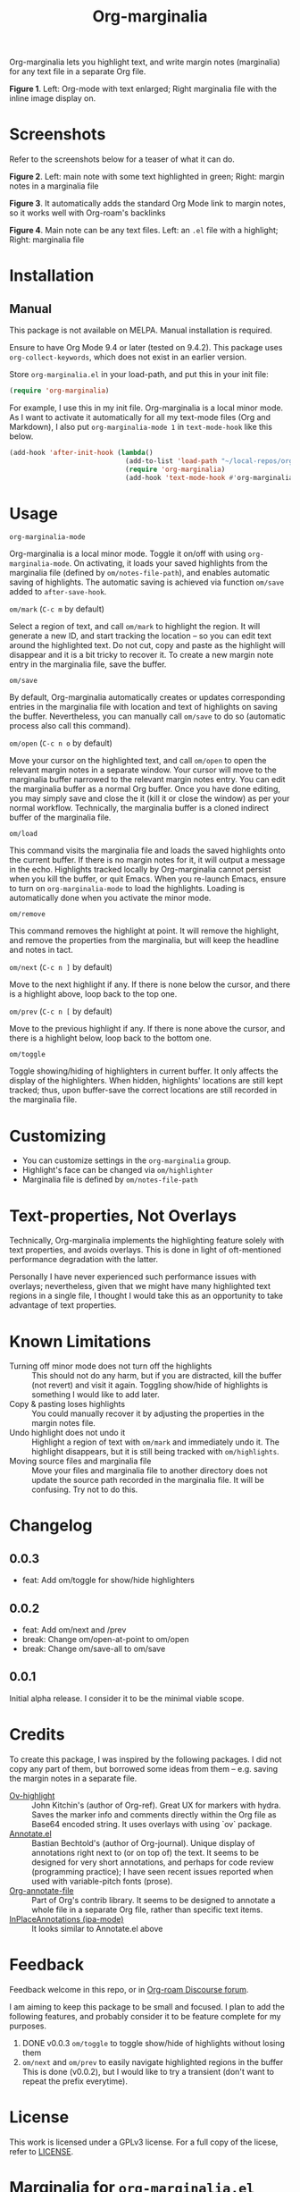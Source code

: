 [[file:https://img.shields.io/badge/License-GPLv3-blue.svg]]

#+TITLE: Org-marginalia

#+PROPERTY: LOGGING nil

# Note: I use the readme template that alphapapa shares on his GitHub repo <https://github.com/alphapapa/emacs-package-dev-handbook#template>. It works with the org-make-toc <https://github.com/alphapapa/org-make-toc> package, which automatically updates the table of contents.

Org-marginalia lets you highlight text, and write margin notes (marginalia) for any text file in a separate Org file. 

[[./resources/images/2020-12-24T101116_Title.png]]
*Figure 1*. Left: Org-mode with text enlarged; Right marginalia file with the inline image display on.  

* Screenshots

Refer to the screenshots below for a teaser of  what it can do.

[[./resources/images/2020-12-22T141331-OM-screen-shot-01.png]]
*Figure 2*. Left: main note with some text highlighted in green; Right: margin notes in a marginalia file

[[./resources/images/2020-12-22T141331-OM-screen-shot-02.png]]
*Figure 3*. It automatically adds the standard Org Mode link to margin notes, so it works well with Org-roam's backlinks

[[./resources/images/2020-12-22T141331-OM-screen-shot-03.png]]
*Figure 4*. Main note can be any text files. Left: an ~.el~ file with a highlight; Right: marginalia file

* Contents                                                         :noexport:
:PROPERTIES:
:TOC:      :include siblings
:END:
:CONTENTS:
- [[#installation][Installation]]
- [[#usage][Usage]]
- [[#customizing][Customizing]]
- [[#text-properties-not-overlays][Text-properties, Not Overlays]]
- [[#known-limitations][Known Limitations]]
- [[#changelog][Changelog]]
- [[#credits][Credits]]
- [[#feedback][Feedback]]
- [[#license][License]]
- [[#marginalia-for-org-marginaliael][Marginalia for org-marginalia.el]]
  - [[#defun-omnext][defun om/next]]
  - [[#defgroup-org-marginalia][(defgroup org-marginalia]]
  - [[#defface-omhighlighter][(defface om/highlighter]]
  - [[#interactive][interactive]]
  - [[#defun-ommark][defun om/mark]]
:END:

* Installation
:PROPERTIES:
:TOC:      :depth 0
:END:

** Manual
This package is not available on MELPA. Manual installation is required.

Ensure to have Org Mode 9.4 or later (tested on 9.4.2). This package uses ~org-collect-keywords~, which does not exist in an earlier version.

Store =org-marginalia.el= in your load-path, and put this in your init file:

#+BEGIN_SRC emacs-lisp
(require 'org-marginalia)
#+END_SRC

For example, I use this in my init file. Org-marginalia is a local minor mode. As I want to activate it automatically for all my text-mode files (Org and Markdown), I also put ~org-marginalia-mode 1~ in ~text-mode-hook~ like this below.

#+begin_src emacs-lisp
(add-hook 'after-init-hook (lambda()
                             (add-to-list 'load-path "~/local-repos/org-marginalia/")
                             (require 'org-marginalia)
                             (add-hook 'text-mode-hook #'org-marginalia-mode 1)))
#+end_src
  
* Usage
:PROPERTIES:
:TOC:      :depth 0
:END:

- =org-marginalia-mode= ::
Org-marginalia is a local minor mode. Toggle it on/off with using =org-marginalia-mode=. On activating, it loads your saved highlights from the marginalia file (defined by =om/notes-file-path=), and enables automatic saving of highlights. The automatic saving is achieved via function =om/save= added to =after-save-hook=.

- =om/mark= (=C-c m= by default) ::
Select a region of text, and call =om/mark= to highlight the region. It will generate a new ID, and start tracking the location -- so you can edit text around the highlighted text. Do not cut, copy and paste as the highlight will disappear and it is a bit tricky to recover it. To create a new margin note entry in the marginalia file, save the buffer.

- =om/save= ::
By default, Org-marginalia automatically creates or updates corresponding entries in the marginalia file with location and text of highlights on saving the buffer. Nevertheless, you can manually call =om/save= to do so (automatic process also call this command).

- =om/open= (=C-c n o= by default) ::
Move your cursor on the highlighted text, and call =om/open= to open the relevant margin notes in a separate window. Your cursor will move to the marginalia buffer narrowed to the relevant margin notes entry. You can edit the marginalia buffer as a normal Org buffer. Once you have done editing, you may simply save and close the it (kill it or close the window) as per your normal workflow. Technically, the marginalia buffer is a cloned indirect buffer of the marginalia file. 

- =om/load= ::
This command visits the marginalia file and loads the saved highlights onto the current buffer. If there is no margin notes for it, it will output a message in the echo. Highlights tracked locally by Org-marginalia cannot persist when you kill the buffer, or quit Emacs. When you re-launch Emacs, ensure to turn on =org-marginalia-mode= to load the highlights. Loading is automatically done when you activate the minor mode.

- =om/remove= ::
This command removes the highlight at point. It will remove the highlight, and remove the properties from the marginalia, but will keep the headline and notes in tact. 

- =om/next= (=C-c n ]= by default) ::
Move to the next highlight if any. If there is none below the cursor, and there is a highlight above, loop back to the top one.

- =om/prev= (=C-c n [= by default) ::
Move to the previous highlight if any. If there is none above the cursor, and there is a highlight below, loop back to the bottom one.

- =om/toggle= ::
Toggle showing/hiding of highlighters in current buffer. It only affects the display of the highlighters. When hidden, highlights' locations are still kept tracked; thus, upon buffer-save the correct locations are still recorded in the marginalia file.

* Customizing

- You can customize settings in the =org-marginalia= group.
- Highlight's face can be changed via =om/highlighter=
- Marginalia file is defined by =om/notes-file-path=

* Text-properties, Not Overlays
Technically, Org-marginalia implements the highlighting feature solely with text properties, and avoids overlays. This is done in light of oft-mentioned performance degradation with the latter.

Personally I have never experienced such performance issues with overlays; nevertheless, given that we might have many highlighted text regions in a single file, I thought I would take this as an opportunity to take advantage of text properties.

* Known Limitations

- Turning off minor mode does not turn off the highlights :: This should not do any harm, but if you are distracted, kill the buffer (not revert) and visit it again. Toggling show/hide of highlights is something I would like to add later.
- Copy & pasting loses highlights :: You could manually recover it by adjusting the properties in the margin notes file.
- Undo highlight does not undo it :: Highlight a region of text with =om/mark= and immediately undo it. The highlight disappears, but it is still being tracked with =om/highlights=.
- Moving source files and marginalia file :: Move your files and marginalia file to another directory does not update the source path recorded in the marginalia file. It will be confusing. Try not to do this.

* Changelog
:PROPERTIES:
:TOC:      :depth 0
:END:

** 0.0.3
- feat: Add om/toggle for show/hide highlighters

** 0.0.2
- feat: Add om/next and /prev
- break: Change om/open-at-point to om/open
- break: Change om/save-all to om/save

** 0.0.1
Initial alpha release. I consider it to be the minimal viable scope. 

* Credits
To create this package, I was inspired by the following packages. I did not copy any part of them, but borrowed some ideas from them -- e.g. saving the margin notes in a separate file.

- [[https://github.com/jkitchin/ov-highlight][Ov-highlight]] :: John Kitchin's (author of Org-ref). Great UX for markers with hydra. Saves the marker info and comments directly within the Org file as Base64 encoded string. It uses overlays with using `ov` package.
- [[https://github.com/bastibe/annotate.el][Annotate.el]] :: Bastian Bechtold's (author of Org-journal). Unique display of annotations right next to (or on top of) the text. It seems to be designed for very short annotations, and perhaps for code review (programming practice); I have seen recent issues reported when used with variable-pitch fonts (prose).
- [[https://github.com/tkf/org-mode/blob/master/contrib/lisp/org-annotate-file.el][Org-annotate-file]] :: Part of Org's contrib library. It seems to be designed to annotate a whole file in a separate Org file, rather than specific text items.
- [[https://github.com/IdoMagal/ipa.el][InPlaceAnnotations (ipa-mode)]] :: It looks similar to Annotate.el above

* Feedback

Feedback welcome in this repo, or in [[https://org-roam.discourse.group/t/prototype-org-marginalia-write-margin-notes-with-org-mode/1080][Org-roam Discourse forum]]. 

I am aiming to keep this package to be small and focused. I plan to add the following features, and probably consider it to be feature complete for my purposes.

1. DONE v0.0.3  =om/toggle= to toggle show/hide of highlights without losing them
2. =om/next= and =om/prev= to easily navigate highlighted regions in the buffer
     This is done (v0.0.2), but I would like to try a transient (don't want to repeat the prefix everytime).
   

* License

This work is licensed under a GPLv3 license. For a full copy of the licese, refer to [[./LICENSE][LICENSE]].

* Marginalia for ~org-marginalia.el~
:PROPERTIES:
:marginalia-source-file: ~/local-repos/org-marginalia/org-marginalia.el
:END:
This section is used as a demonstration and a collection of my ideas for this package.

** 
:PROPERTIES:
:marginalia-id: 33710cc4
:marginalia-source-beg: 21619
:marginalia-source-end: 21619
:END:
[[file:~/local-repos/org-marginalia/org-marginalia.el][org-marginalia]]
I need to think it through.
Do I want to reveal invisible elments to move, or keep it hidden.
At the moment, ~om/list-highlights-positions~ has been changed to return beginning points of visible ones only -- this can be changed to make it opsitonal arg. For example, if I want to list *all*, including the hidden ones, do I want to just visible ones?

** (defgroup org-marginalia
:PROPERTIES:
:marginalia-id: 0d953675
:marginalia-source-beg: 6402
:marginalia-source-end: 6426
:END:
[[file:~/local-repos/org-marginalia/org-marginalia.el][org-marginalia]]
** (defface om/highlighter
:PROPERTIES:
:marginalia-id: 8ccff166
:marginalia-source-beg: 6617
:marginalia-source-end: 6640
:END:
[[file:~/local-repos/org-marginalia/org-marginalia.el][org-marginalia]]
** 
:PROPERTIES:
:marginalia-id: 9f60c405
:marginalia-source-beg: 21619
:marginalia-source-end: 21619
:END:
[[file:~/local-repos/org-marginalia/org-marginalia.el][org-marginalia]]
** defun om/mark
:PROPERTIES:
:marginalia-id: b652604e
:marginalia-source-beg: 9101
:marginalia-source-end: 9114
:END:
[[file:~/local-repos/org-marginalia/org-marginalia.el][org-marginalia]]
Some syntactic elements keep their faces descpite being marked.
It appears to be the way font-lock-mode works. Experimenting.
This might also lead to a way for copy and paste (need to deal with duplicate IDs)
#+begin_src 
;; Comment dddd
;; This is considered
;; Comment

;;Comment  dd
jit-lock-register

(defun)

(jit-lock-register #'my/font-lock-fn)
(font-lock-unfontify-buffer)
(jit-lock-refontify)
(font-lock-fontify-buffer)

(point);; comment
;; Comment 
(my/font-lock-fn 155 160)

(let ((beg 1)
      (end 10))
  (list beg end))

(defun my/font-lock-fn (beg end &optional context)
  (unless context
    (list beg)
    (if (get-char-property beg 'om/id)
        (font-lock-unfontify-region beg end))))
#+end_src
* COMMENT Local Variables

# Local Variables:
# eval: (require 'org-make-toc)
# before-save-hook: org-make-toc
# org-export-with-properties: ()
# org-export-with-title: t
# line-spacing: 4
# End:
